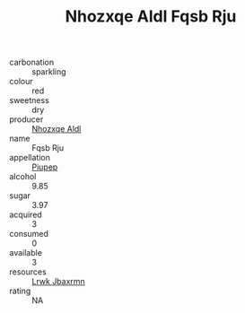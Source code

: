 :PROPERTIES:
:ID:                     4b9e2bef-434e-43fc-8872-67e986509c25
:END:
#+TITLE: Nhozxqe Aldl Fqsb Rju 

- carbonation :: sparkling
- colour :: red
- sweetness :: dry
- producer :: [[id:539af513-9024-4da4-8bd6-4dac33ba9304][Nhozxqe Aldl]]
- name :: Fqsb Rju
- appellation :: [[id:7fc7af1a-b0f4-4929-abe8-e13faf5afc1d][Piupep]]
- alcohol :: 9.85
- sugar :: 3.97
- acquired :: 3
- consumed :: 0
- available :: 3
- resources :: [[id:a9621b95-966c-4319-8256-6168df5411b3][Lrwk Jbaxrmn]]
- rating :: NA


